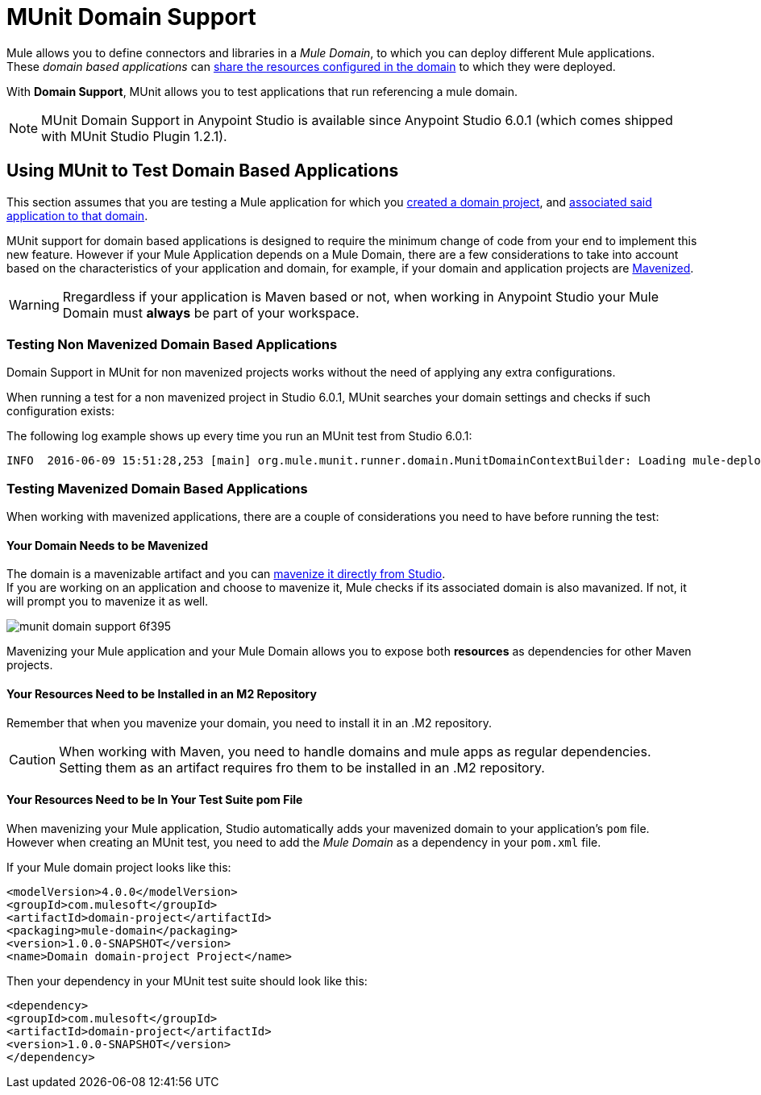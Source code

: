 = MUnit Domain Support
:keywords: mule, esb, tests, qa, quality assurance, verify, functional testing, unit testing, stress testing

Mule allows you to define connectors and libraries in a _Mule Domain_, to which you can deploy different Mule applications. +
These _domain based applications_ can link:/mule-user-guide/v/3.8/shared-resources[share the resources configured in the domain] to which they were deployed.

With *Domain Support*, MUnit allows you to test applications that run referencing a mule domain.

[NOTE]
--
MUnit Domain Support in Anypoint Studio is available since Anypoint Studio 6.0.1 (which comes shipped with MUnit Studio Plugin 1.2.1).
--

== Using MUnit to Test Domain Based Applications

This section assumes that you are testing a Mule application for which you link:/mule-user-guide/v/3.8/shared-resources#creating-a-new-domain[created a domain project], and link:/mule-user-guide/v/3.8/shared-resources#associating-applications-with-the-domain[associated said application to that domain].

MUnit support for domain based applications is designed to require the minimum change of code from your end to implement this new feature. However if your Mule Application depends on a Mule Domain, there are a few considerations to take into account based on the characteristics of your application and domain, for example, if your domain and application projects are link:/mule-user-guide/v/3.8/enabling-maven-support-for-a-studio-project[Mavenized].

[WARNING]
--
Rregardless if your application is Maven based or not, when working in Anypoint Studio your Mule Domain must *always* be part of your workspace.
--

=== Testing Non Mavenized Domain Based Applications

Domain Support in MUnit for non mavenized projects works without the need of applying any extra configurations.

When running a test for a non mavenized project in Studio 6.0.1, MUnit searches your domain settings and checks if such configuration exists:

The following log example shows up every time you run an MUnit test from Studio 6.0.1:

----
INFO  2016-06-09 15:51:28,253 [main] org.mule.munit.runner.domain.MunitDomainContextBuilder: Loading mule-deploy.properties ...
----

=== Testing Mavenized Domain Based Applications

When working with mavenized applications, there are a couple of considerations you need to have before running the test:

==== Your Domain Needs to be Mavenized

The domain is a mavenizable artifact and you can link:/mule-user-guide/v/3.8/enabling-maven-support-for-a-studio-project#mavenizing-an-existing-mule-project[mavenize it directly from Studio]. +
If you are working on an application and choose to mavenize it, Mule checks if its associated domain is also mavanized. If not, it will prompt you to mavenize it as well.

image::munit-domain-support-6f395.png[]

Mavenizing your Mule application and your Mule Domain allows you to expose both *resources* as dependencies for other Maven projects.

==== Your Resources Need to be Installed in an M2 Repository

Remember that when you mavenize your domain, you need to install it in an .M2 repository.

[CAUTION]
--
When working with Maven, you need to handle domains and mule apps as regular dependencies. +
Setting them as an artifact requires fro them to be installed in an .M2 repository.
--

==== Your Resources Need to be In Your Test Suite pom File

When mavenizing your Mule application, Studio automatically adds your mavenized domain to your application's `pom` file. However when creating an MUnit test, you need to add the _Mule Domain_ as a dependency in your `pom.xml` file.

If your Mule domain project looks like this:

[source,xml,linenums]
----
<modelVersion>4.0.0</modelVersion>
<groupId>com.mulesoft</groupId>
<artifactId>domain-project</artifactId>
<packaging>mule-domain</packaging>
<version>1.0.0-SNAPSHOT</version>
<name>Domain domain-project Project</name>
----

Then your dependency in your MUnit test suite should look like this:

[source,xml,linenums]
----
<dependency>
<groupId>com.mulesoft</groupId>
<artifactId>domain-project</artifactId>
<version>1.0.0-SNAPSHOT</version>
</dependency>
----
